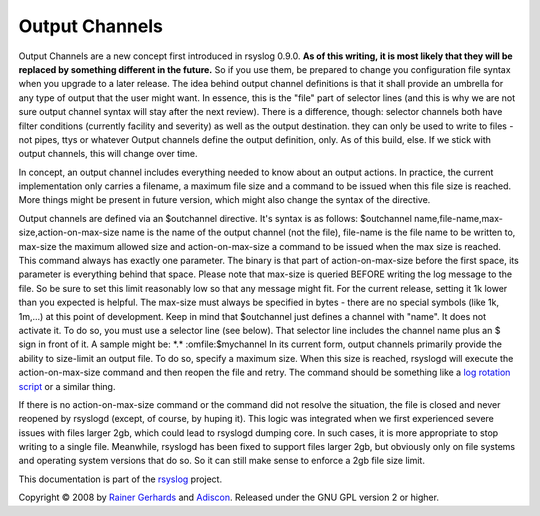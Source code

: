 Output Channels
---------------

Output Channels are a new concept first introduced in rsyslog 0.9.0.
**As of this writing, it is most likely that they will be replaced by
something different in the future.** So if you use them, be prepared to
change you configuration file syntax when you upgrade to a later
release.
The idea behind output channel definitions is that it shall provide an
umbrella for any type of output that the user might want. In essence,
this is the "file" part of selector lines (and this is why we are not
sure output channel syntax will stay after the next review). There is a
difference, though: selector channels both have filter conditions
(currently facility and severity) as well as the output destination.
they can only be used to write to files - not pipes, ttys or whatever
Output channels define the output definition, only. As of this build,
else. If we stick with output channels, this will change over time.

In concept, an output channel includes everything needed to know about
an output actions. In practice, the current implementation only carries
a filename, a maximum file size and a command to be issued when this
file size is reached. More things might be present in future version,
which might also change the syntax of the directive.

Output channels are defined via an $outchannel directive. It's syntax is
as follows:
$outchannel name,file-name,max-size,action-on-max-size
name is the name of the output channel (not the file), file-name is the
file name to be written to, max-size the maximum allowed size and
action-on-max-size a command to be issued when the max size is reached.
This command always has exactly one parameter. The binary is that part
of action-on-max-size before the first space, its parameter is
everything behind that space.
Please note that max-size is queried BEFORE writing the log message to
the file. So be sure to set this limit reasonably low so that any
message might fit. For the current release, setting it 1k lower than you
expected is helpful. The max-size must always be specified in bytes -
there are no special symbols (like 1k, 1m,...) at this point of
development.
Keep in mind that $outchannel just defines a channel with "name". It
does not activate it. To do so, you must use a selector line (see
below). That selector line includes the channel name plus an $ sign in
front of it. A sample might be:
\*.\* :omfile:$mychannel
In its current form, output channels primarily provide the ability to
size-limit an output file. To do so, specify a maximum size. When this
size is reached, rsyslogd will execute the action-on-max-size command
and then reopen the file and retry. The command should be something like
a `log rotation script <log_rotation_fix_size.html>`_ or a similar
thing.

If there is no action-on-max-size command or the command did not resolve
the situation, the file is closed and never reopened by rsyslogd
(except, of course, by huping it). This logic was integrated when we
first experienced severe issues with files larger 2gb, which could lead
to rsyslogd dumping core. In such cases, it is more appropriate to stop
writing to a single file. Meanwhile, rsyslogd has been fixed to support
files larger 2gb, but obviously only on file systems and operating
system versions that do so. So it can still make sense to enforce a 2gb
file size limit.

This documentation is part of the `rsyslog <http://www.rsyslog.com/>`_
project.

Copyright © 2008 by `Rainer Gerhards <http://www.gerhards.net/rainer>`_
and `Adiscon <http://www.adiscon.com/>`_. Released under the GNU GPL
version 2 or higher.
